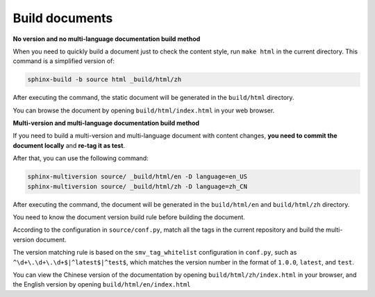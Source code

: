 Build documents
---------------------------------------

**No version and no multi-language documentation build method**

When you need to quickly build a document just to check the content style, run ``make html`` in the current directory. This command is a simplified version of:

.. code-block:: bash

    sphinx-build -b source html _build/html/zh

After executing the command, the static document will be generated in the ``build/html`` directory.

You can browse the document by opening ``build/html/index.html`` in your web browser.

**Multi-version and multi-language documentation build method**

If you need to build a multi-version and multi-language document with content changes, **you need to commit the document locally** and **re-tag it as test**. 

.. code-block:: bash
    :linenos:
    :emphasize-lines: 2

    git tag -d test
    git tag test -m "Test Version"

After that, you can use the following command:

.. code-block:: bash

    sphinx-multiversion source/ _build/html/en -D language=en_US
    sphinx-multiversion source/ _build/html/zh -D language=zh_CN


After executing the command, the document will be generated in the ``build/html/en`` and ``build/html/zh`` directory.

You need to know the document version build rule before building the document.

According to the configuration in ``source/conf.py``, match all the tags in the current repository and build the multi-version document.

The version matching rule is based on the ``smv_tag_whitelist`` configuration in ``conf.py``, such as ``^\d+\.\d+\.\d+$|^latest$|^test$``, which matches the version number in the format of ``1.0.0``, ``latest``, and ``test``.

You can view the Chinese version of the documentation by opening ``build/html/zh/index.html`` in your browser, and the English version by opening ``build/html/en/index.html``
